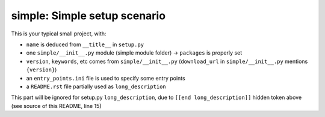 simple: Simple setup scenario
=============================

This is your typical small project, with:

* ``name`` is deduced from ``__title__`` in ``setup.py``

* one ``simple/__init__.py`` module (simple module folder) -> ``packages`` is properly set

* ``version``, ``keywords``, etc comes from ``simple/__init__.py`` (``download_url`` in ``simple/__init__.py`` mentions ``{version}``)

* an ``entry_points.ini`` file is used to specify some entry points

* a ``README.rst`` file partially used as ``long_description``


.. [[end long_description]]


This part will be ignored for setup.py ``long_description``, due to ``[[end long_description]]`` hidden token above (see source of this README, line 15)
